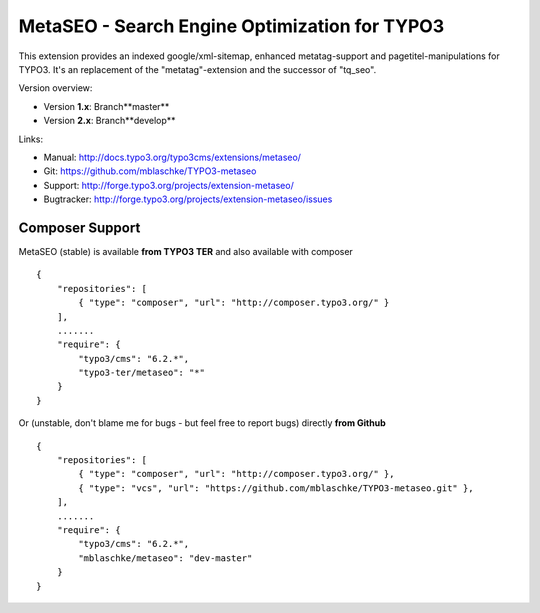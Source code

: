 MetaSEO - Search Engine Optimization for TYPO3
==============================================

This extension provides an indexed google/xml-sitemap, enhanced metatag-support and pagetitel-manipulations for TYPO3.
It's an replacement of the "metatag"-extension and the successor of "tq_seo".

Version overview:

* Version **1.x**: Branch**master**
* Version **2.x**: Branch**develop**

Links:

* Manual:     http://docs.typo3.org/typo3cms/extensions/metaseo/
* Git:        https://github.com/mblaschke/TYPO3-metaseo
* Support:    http://forge.typo3.org/projects/extension-metaseo/
* Bugtracker: http://forge.typo3.org/projects/extension-metaseo/issues


Composer Support
----------------

MetaSEO (stable) is available **from TYPO3 TER** and also available with composer ::

    {
        "repositories": [
            { "type": "composer", "url": "http://composer.typo3.org/" }
        ],
        .......
        "require": {
            "typo3/cms": "6.2.*",
            "typo3-ter/metaseo": "*"
        }
    }

Or (unstable, don't blame me for bugs - but feel free to report bugs) directly **from Github** ::

    {
        "repositories": [
            { "type": "composer", "url": "http://composer.typo3.org/" },
            { "type": "vcs", "url": "https://github.com/mblaschke/TYPO3-metaseo.git" },
        ],
        .......
        "require": {
            "typo3/cms": "6.2.*",
            "mblaschke/metaseo": "dev-master"
        }
    }

